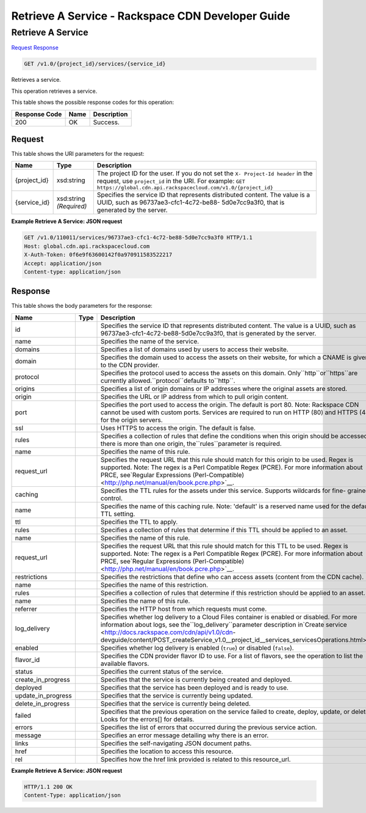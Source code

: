 =============================================================================
Retrieve A Service -  Rackspace CDN Developer Guide
=============================================================================

Retrieve A Service
~~~~~~~~~~~~~~~~~~~~~~~~~

`Request <GET_retrieve_a_service_v1.0_project_id_services_service_id_.rst#request>`__
`Response <GET_retrieve_a_service_v1.0_project_id_services_service_id_.rst#response>`__

.. code-block:: javascript

    GET /v1.0/{project_id}/services/{service_id}

Retrieves a service.

This operation retrieves a service.



This table shows the possible response codes for this operation:


+--------------------------+-------------------------+-------------------------+
|Response Code             |Name                     |Description              |
+==========================+=========================+=========================+
|200                       |OK                       |Success.                 |
+--------------------------+-------------------------+-------------------------+


Request
^^^^^^^^^^^^^^^^^

This table shows the URI parameters for the request:

+-------------+-------------+--------------------------------------------------------------+
|Name         |Type         |Description                                                   |
+=============+=============+==============================================================+
|{project_id} |xsd:string   |The project ID for the user. If you do not set the ``X-       |
|             |             |Project-Id header`` in the request, use ``project_id`` in the |
|             |             |URI. For example: ``GET                                       |
|             |             |https://global.cdn.api.rackspacecloud.com/v1.0/{project_id}`` |
+-------------+-------------+--------------------------------------------------------------+
|{service_id} |xsd:string   |Specifies the service ID that represents distributed content. |
|             |*(Required)* |The value is a UUID, such as 96737ae3-cfc1-4c72-be88-         |
|             |             |5d0e7cc9a3f0, that is generated by the server.                |
+-------------+-------------+--------------------------------------------------------------+








**Example Retrieve A Service: JSON request**


.. code::

    GET /v1.0/110011/services/96737ae3-cfc1-4c72-be88-5d0e7cc9a3f0 HTTP/1.1
    Host: global.cdn.api.rackspacecloud.com
    X-Auth-Token: 0f6e9f63600142f0a970911583522217
    Accept: application/json
    Content-type: application/json


Response
^^^^^^^^^^^^^^^^^^


This table shows the body parameters for the response:

+-------------------+-----+--------------------------------------------------------------------------------------------+
|Name               |Type |Description                                                                                 |
+===================+=====+============================================================================================+
|id                 |     |Specifies the service ID that represents distributed content. The value is a UUID, such as  |
|                   |     |96737ae3-cfc1-4c72-be88-5d0e7cc9a3f0, that is generated by the server.                      |
+-------------------+-----+--------------------------------------------------------------------------------------------+
|name               |     |Specifies the name of the service.                                                          |
+-------------------+-----+--------------------------------------------------------------------------------------------+
|domains            |     |Specifies a list of domains used by users to access their website.                          |
+-------------------+-----+--------------------------------------------------------------------------------------------+
|domain             |     |Specifies the domain used to access the assets on their website, for which a CNAME is given |
|                   |     |to the CDN provider.                                                                        |
+-------------------+-----+--------------------------------------------------------------------------------------------+
|protocol           |     |Specifies the protocol used to access the assets on this domain. Only``http``or``https``are |
|                   |     |currently allowed.``protocol``defaults to``http``.                                          |
+-------------------+-----+--------------------------------------------------------------------------------------------+
|origins            |     |Specifies a list of origin domains or IP addresses where the original assets are stored.    |
+-------------------+-----+--------------------------------------------------------------------------------------------+
|origin             |     |Specifies the URL or IP address from which to pull origin content.                          |
+-------------------+-----+--------------------------------------------------------------------------------------------+
|port               |     |Specifies the port used to access the origin. The default is port 80. Note: Rackspace CDN   |
|                   |     |cannot be used with custom ports. Services are required to run on HTTP (80) and HTTPS (443) |
|                   |     |for the origin servers.                                                                     |
+-------------------+-----+--------------------------------------------------------------------------------------------+
|ssl                |     |Uses HTTPS to access the origin. The default is false.                                      |
+-------------------+-----+--------------------------------------------------------------------------------------------+
|rules              |     |Specifies a collection of rules that define the conditions when this origin should be       |
|                   |     |accessed. If there is more than one origin, the``rules``parameter is required.              |
+-------------------+-----+--------------------------------------------------------------------------------------------+
|name               |     |Specifies the name of this rule.                                                            |
+-------------------+-----+--------------------------------------------------------------------------------------------+
|request_url        |     |Specifies the request URL that this rule should match for this origin to be used. Regex is  |
|                   |     |supported. Note: The regex is a Perl Compatible Regex (PCRE). For more information about    |
|                   |     |PRCE, see`Regular Expressions (Perl-Compatible) <http://php.net/manual/en/book.pcre.php>`__.|
+-------------------+-----+--------------------------------------------------------------------------------------------+
|caching            |     |Specifies the TTL rules for the assets under this service. Supports wildcards for fine-     |
|                   |     |grained control.                                                                            |
+-------------------+-----+--------------------------------------------------------------------------------------------+
|name               |     |Specifies the name of this caching rule. Note: 'default' is a reserved name used for the    |
|                   |     |default TTL setting.                                                                        |
+-------------------+-----+--------------------------------------------------------------------------------------------+
|ttl                |     |Specifies the TTL to apply.                                                                 |
+-------------------+-----+--------------------------------------------------------------------------------------------+
|rules              |     |Specifies a collection of rules that determine if this TTL should be applied to an asset.   |
+-------------------+-----+--------------------------------------------------------------------------------------------+
|name               |     |Specifies the name of this rule.                                                            |
+-------------------+-----+--------------------------------------------------------------------------------------------+
|request_url        |     |Specifies the request URL that this rule should match for this TTL to be used. Regex is     |
|                   |     |supported. Note: The regex is a Perl Compatible Regex (PCRE). For more information about    |
|                   |     |PRCE, see`Regular Expressions (Perl-Compatible) <http://php.net/manual/en/book.pcre.php>`__.|
+-------------------+-----+--------------------------------------------------------------------------------------------+
|restrictions       |     |Specifies the restrictions that define who can access assets (content from the CDN cache).  |
+-------------------+-----+--------------------------------------------------------------------------------------------+
|name               |     |Specifies the name of this restriction.                                                     |
+-------------------+-----+--------------------------------------------------------------------------------------------+
|rules              |     |Specifies a collection of rules that determine if this restriction should be applied to an  |
|                   |     |asset.                                                                                      |
+-------------------+-----+--------------------------------------------------------------------------------------------+
|name               |     |Specifies the name of this rule.                                                            |
+-------------------+-----+--------------------------------------------------------------------------------------------+
|referrer           |     |Specifies the HTTP host from which requests must come.                                      |
+-------------------+-----+--------------------------------------------------------------------------------------------+
|log_delivery       |     |Specifies whether log delivery to a Cloud Files container is enabled or disabled. For more  |
|                   |     |information about logs, see the``log_delivery``parameter description in`Create service      |
|                   |     |<http://docs.rackspace.com/cdn/api/v1.0/cdn-                                                |
|                   |     |devguide/content/POST_createService_v1.0__project_id__services_servicesOperations.html>`__. |
+-------------------+-----+--------------------------------------------------------------------------------------------+
|enabled            |     |Specifies whether log delivery is enabled (``true``) or disabled (``false``).               |
+-------------------+-----+--------------------------------------------------------------------------------------------+
|flavor_id          |     |Specifies the CDN provider flavor ID to use. For a list of flavors, see the operation to    |
|                   |     |list the available flavors.                                                                 |
+-------------------+-----+--------------------------------------------------------------------------------------------+
|status             |     |Specifies the current status of the service.                                                |
+-------------------+-----+--------------------------------------------------------------------------------------------+
|create_in_progress |     |Specifies that the service is currently being created and deployed.                         |
+-------------------+-----+--------------------------------------------------------------------------------------------+
|deployed           |     |Specifies that the service has been deployed and is ready to use.                           |
+-------------------+-----+--------------------------------------------------------------------------------------------+
|update_in_progress |     |Specifies that the service is currently being updated.                                      |
+-------------------+-----+--------------------------------------------------------------------------------------------+
|delete_in_progress |     |Specifies that the service is currently being deleted.                                      |
+-------------------+-----+--------------------------------------------------------------------------------------------+
|failed             |     |Specifies that the previous operation on the service failed to create, deploy, update, or   |
|                   |     |delete. Looks for the errors[] for details.                                                 |
+-------------------+-----+--------------------------------------------------------------------------------------------+
|errors             |     |Specifies the list of errors that occurred during the previous service action.              |
+-------------------+-----+--------------------------------------------------------------------------------------------+
|message            |     |Specifies an error message detailing why there is an error.                                 |
+-------------------+-----+--------------------------------------------------------------------------------------------+
|links              |     |Specifies the self-navigating JSON document paths.                                          |
+-------------------+-----+--------------------------------------------------------------------------------------------+
|href               |     |Specifies the location to access this resource.                                             |
+-------------------+-----+--------------------------------------------------------------------------------------------+
|rel                |     |Specifies how the href link provided is related to this resource_url.                       |
+-------------------+-----+--------------------------------------------------------------------------------------------+





**Example Retrieve A Service: JSON request**


.. code::

    HTTP/1.1 200 OK
    Content-Type: application/json

